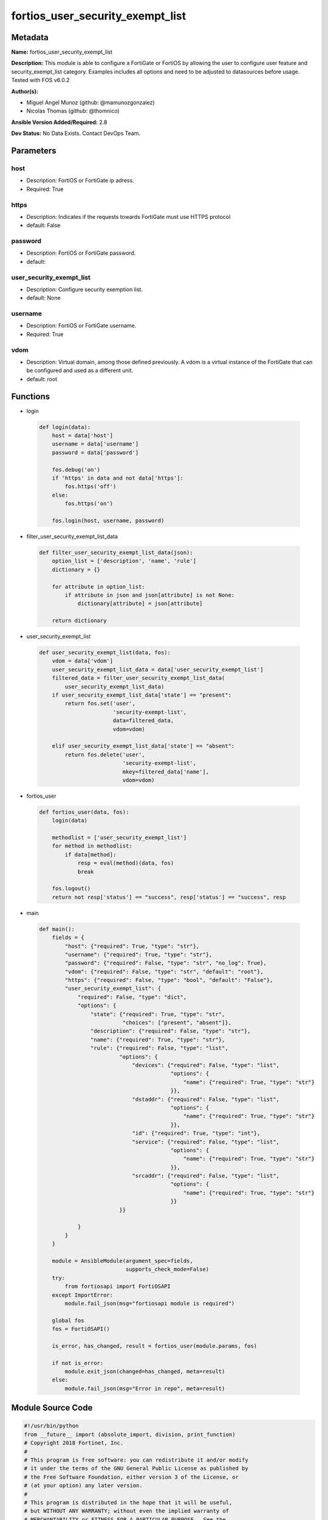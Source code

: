 =================================
fortios_user_security_exempt_list
=================================


Metadata
--------




**Name:** fortios_user_security_exempt_list

**Description:** This module is able to configure a FortiGate or FortiOS by allowing the user to configure user feature and security_exempt_list category. Examples includes all options and need to be adjusted to datasources before usage. Tested with FOS v6.0.2


**Author(s):** 

- Miguel Angel Munoz (github: @mamunozgonzalez)

- Nicolas Thomas (github: @thomnico)



**Ansible Version Added/Required:** 2.8

**Dev Status:** No Data Exists. Contact DevOps Team.

Parameters
----------

host
++++

- Description: FortiOS or FortiGate ip adress.

  

- Required: True

https
+++++

- Description: Indicates if the requests towards FortiGate must use HTTPS protocol

  

- default: False

password
++++++++

- Description: FortiOS or FortiGate password.

  

- default: 

user_security_exempt_list
+++++++++++++++++++++++++

- Description: Configure security exemption list.

  

- default: None

username
++++++++

- Description: FortiOS or FortiGate username.

  

- Required: True

vdom
++++

- Description: Virtual domain, among those defined previously. A vdom is a virtual instance of the FortiGate that can be configured and used as a different unit.

  

- default: root




Functions
---------




- login

 .. code-block:: python

    def login(data):
        host = data['host']
        username = data['username']
        password = data['password']
    
        fos.debug('on')
        if 'https' in data and not data['https']:
            fos.https('off')
        else:
            fos.https('on')
    
        fos.login(host, username, password)
    
    

- filter_user_security_exempt_list_data

 .. code-block:: python

    def filter_user_security_exempt_list_data(json):
        option_list = ['description', 'name', 'rule']
        dictionary = {}
    
        for attribute in option_list:
            if attribute in json and json[attribute] is not None:
                dictionary[attribute] = json[attribute]
    
        return dictionary
    
    

- user_security_exempt_list

 .. code-block:: python

    def user_security_exempt_list(data, fos):
        vdom = data['vdom']
        user_security_exempt_list_data = data['user_security_exempt_list']
        filtered_data = filter_user_security_exempt_list_data(
            user_security_exempt_list_data)
        if user_security_exempt_list_data['state'] == "present":
            return fos.set('user',
                           'security-exempt-list',
                           data=filtered_data,
                           vdom=vdom)
    
        elif user_security_exempt_list_data['state'] == "absent":
            return fos.delete('user',
                              'security-exempt-list',
                              mkey=filtered_data['name'],
                              vdom=vdom)
    
    

- fortios_user

 .. code-block:: python

    def fortios_user(data, fos):
        login(data)
    
        methodlist = ['user_security_exempt_list']
        for method in methodlist:
            if data[method]:
                resp = eval(method)(data, fos)
                break
    
        fos.logout()
        return not resp['status'] == "success", resp['status'] == "success", resp
    
    

- main

 .. code-block:: python

    def main():
        fields = {
            "host": {"required": True, "type": "str"},
            "username": {"required": True, "type": "str"},
            "password": {"required": False, "type": "str", "no_log": True},
            "vdom": {"required": False, "type": "str", "default": "root"},
            "https": {"required": False, "type": "bool", "default": "False"},
            "user_security_exempt_list": {
                "required": False, "type": "dict",
                "options": {
                    "state": {"required": True, "type": "str",
                              "choices": ["present", "absent"]},
                    "description": {"required": False, "type": "str"},
                    "name": {"required": True, "type": "str"},
                    "rule": {"required": False, "type": "list",
                             "options": {
                                 "devices": {"required": False, "type": "list",
                                             "options": {
                                                 "name": {"required": True, "type": "str"}
                                             }},
                                 "dstaddr": {"required": False, "type": "list",
                                             "options": {
                                                 "name": {"required": True, "type": "str"}
                                             }},
                                 "id": {"required": True, "type": "int"},
                                 "service": {"required": False, "type": "list",
                                             "options": {
                                                 "name": {"required": True, "type": "str"}
                                             }},
                                 "srcaddr": {"required": False, "type": "list",
                                             "options": {
                                                 "name": {"required": True, "type": "str"}
                                             }}
                             }}
    
                }
            }
        }
    
        module = AnsibleModule(argument_spec=fields,
                               supports_check_mode=False)
        try:
            from fortiosapi import FortiOSAPI
        except ImportError:
            module.fail_json(msg="fortiosapi module is required")
    
        global fos
        fos = FortiOSAPI()
    
        is_error, has_changed, result = fortios_user(module.params, fos)
    
        if not is_error:
            module.exit_json(changed=has_changed, meta=result)
        else:
            module.fail_json(msg="Error in repo", meta=result)
    
    



Module Source Code
------------------

.. code-block:: python

    #!/usr/bin/python
    from __future__ import (absolute_import, division, print_function)
    # Copyright 2018 Fortinet, Inc.
    #
    # This program is free software: you can redistribute it and/or modify
    # it under the terms of the GNU General Public License as published by
    # the Free Software Foundation, either version 3 of the License, or
    # (at your option) any later version.
    #
    # This program is distributed in the hope that it will be useful,
    # but WITHOUT ANY WARRANTY; without even the implied warranty of
    # MERCHANTABILITY or FITNESS FOR A PARTICULAR PURPOSE.  See the
    # GNU General Public License for more details.
    #
    # You should have received a copy of the GNU General Public License
    # along with this program.  If not, see <https://www.gnu.org/licenses/>.
    #
    # the lib use python logging can get it if the following is set in your
    # Ansible config.
    
    __metaclass__ = type
    
    ANSIBLE_METADATA = {'status': ['preview'],
                        'supported_by': 'community',
                        'metadata_version': '1.1'}
    
    DOCUMENTATION = '''
    ---
    module: fortios_user_security_exempt_list
    short_description: Configure security exemption list.
    description:
        - This module is able to configure a FortiGate or FortiOS by
          allowing the user to configure user feature and security_exempt_list category.
          Examples includes all options and need to be adjusted to datasources before usage.
          Tested with FOS v6.0.2
    version_added: "2.8"
    author:
        - Miguel Angel Munoz (@mamunozgonzalez)
        - Nicolas Thomas (@thomnico)
    notes:
        - Requires fortiosapi library developed by Fortinet
        - Run as a local_action in your playbook
    requirements:
        - fortiosapi>=0.9.8
    options:
        host:
           description:
                - FortiOS or FortiGate ip adress.
           required: true
        username:
            description:
                - FortiOS or FortiGate username.
            required: true
        password:
            description:
                - FortiOS or FortiGate password.
            default: ""
        vdom:
            description:
                - Virtual domain, among those defined previously. A vdom is a
                  virtual instance of the FortiGate that can be configured and
                  used as a different unit.
            default: root
        https:
            description:
                - Indicates if the requests towards FortiGate must use HTTPS
                  protocol
            type: bool
            default: false
        user_security_exempt_list:
            description:
                - Configure security exemption list.
            default: null
            suboptions:
                state:
                    description:
                        - Indicates whether to create or remove the object
                    choices:
                        - present
                        - absent
                description:
                    description:
                        - Description.
                name:
                    description:
                        - Name of the exempt list.
                    required: true
                rule:
                    description:
                        - Configure rules for exempting users from captive portal authentication.
                    suboptions:
                        devices:
                            description:
                                - Devices or device groups.
                            suboptions:
                                name:
                                    description:
                                        - Device or group name. Source user.device.alias user.device-group.name user.device-category.name.
                                    required: true
                        dstaddr:
                            description:
                                - Destination addresses or address groups.
                            suboptions:
                                name:
                                    description:
                                        - Address or group name. Source firewall.address.name firewall.addrgrp.name.
                                    required: true
                        id:
                            description:
                                - ID.
                            required: true
                        service:
                            description:
                                - Destination services.
                            suboptions:
                                name:
                                    description:
                                        - Service name. Source firewall.service.custom.name firewall.service.group.name.
                                    required: true
                        srcaddr:
                            description:
                                - Source addresses or address groups.
                            suboptions:
                                name:
                                    description:
                                        - Address or group name. Source firewall.address.name firewall.addrgrp.name.
                                    required: true
    '''
    
    EXAMPLES = '''
    - hosts: localhost
      vars:
       host: "192.168.122.40"
       username: "admin"
       password: ""
       vdom: "root"
      tasks:
      - name: Configure security exemption list.
        fortios_user_security_exempt_list:
          host:  "{{ host }}"
          username: "{{ username }}"
          password: "{{ password }}"
          vdom:  "{{ vdom }}"
          user_security_exempt_list:
            state: "present"
            description: "<your_own_value>"
            name: "default_name_4"
            rule:
             -
                devices:
                 -
                    name: "default_name_7 (source user.device.alias user.device-group.name user.device-category.name)"
                dstaddr:
                 -
                    name: "default_name_9 (source firewall.address.name firewall.addrgrp.name)"
                id:  "10"
                service:
                 -
                    name: "default_name_12 (source firewall.service.custom.name firewall.service.group.name)"
                srcaddr:
                 -
                    name: "default_name_14 (source firewall.address.name firewall.addrgrp.name)"
    '''
    
    RETURN = '''
    build:
      description: Build number of the fortigate image
      returned: always
      type: string
      sample: '1547'
    http_method:
      description: Last method used to provision the content into FortiGate
      returned: always
      type: string
      sample: 'PUT'
    http_status:
      description: Last result given by FortiGate on last operation applied
      returned: always
      type: string
      sample: "200"
    mkey:
      description: Master key (id) used in the last call to FortiGate
      returned: success
      type: string
      sample: "key1"
    name:
      description: Name of the table used to fulfill the request
      returned: always
      type: string
      sample: "urlfilter"
    path:
      description: Path of the table used to fulfill the request
      returned: always
      type: string
      sample: "webfilter"
    revision:
      description: Internal revision number
      returned: always
      type: string
      sample: "17.0.2.10658"
    serial:
      description: Serial number of the unit
      returned: always
      type: string
      sample: "FGVMEVYYQT3AB5352"
    status:
      description: Indication of the operation's result
      returned: always
      type: string
      sample: "success"
    vdom:
      description: Virtual domain used
      returned: always
      type: string
      sample: "root"
    version:
      description: Version of the FortiGate
      returned: always
      type: string
      sample: "v5.6.3"
    
    '''
    
    from ansible.module_utils.basic import AnsibleModule
    
    fos = None
    
    
    def login(data):
        host = data['host']
        username = data['username']
        password = data['password']
    
        fos.debug('on')
        if 'https' in data and not data['https']:
            fos.https('off')
        else:
            fos.https('on')
    
        fos.login(host, username, password)
    
    
    def filter_user_security_exempt_list_data(json):
        option_list = ['description', 'name', 'rule']
        dictionary = {}
    
        for attribute in option_list:
            if attribute in json and json[attribute] is not None:
                dictionary[attribute] = json[attribute]
    
        return dictionary
    
    
    def user_security_exempt_list(data, fos):
        vdom = data['vdom']
        user_security_exempt_list_data = data['user_security_exempt_list']
        filtered_data = filter_user_security_exempt_list_data(
            user_security_exempt_list_data)
        if user_security_exempt_list_data['state'] == "present":
            return fos.set('user',
                           'security-exempt-list',
                           data=filtered_data,
                           vdom=vdom)
    
        elif user_security_exempt_list_data['state'] == "absent":
            return fos.delete('user',
                              'security-exempt-list',
                              mkey=filtered_data['name'],
                              vdom=vdom)
    
    
    def fortios_user(data, fos):
        login(data)
    
        methodlist = ['user_security_exempt_list']
        for method in methodlist:
            if data[method]:
                resp = eval(method)(data, fos)
                break
    
        fos.logout()
        return not resp['status'] == "success", resp['status'] == "success", resp
    
    
    def main():
        fields = {
            "host": {"required": True, "type": "str"},
            "username": {"required": True, "type": "str"},
            "password": {"required": False, "type": "str", "no_log": True},
            "vdom": {"required": False, "type": "str", "default": "root"},
            "https": {"required": False, "type": "bool", "default": "False"},
            "user_security_exempt_list": {
                "required": False, "type": "dict",
                "options": {
                    "state": {"required": True, "type": "str",
                              "choices": ["present", "absent"]},
                    "description": {"required": False, "type": "str"},
                    "name": {"required": True, "type": "str"},
                    "rule": {"required": False, "type": "list",
                             "options": {
                                 "devices": {"required": False, "type": "list",
                                             "options": {
                                                 "name": {"required": True, "type": "str"}
                                             }},
                                 "dstaddr": {"required": False, "type": "list",
                                             "options": {
                                                 "name": {"required": True, "type": "str"}
                                             }},
                                 "id": {"required": True, "type": "int"},
                                 "service": {"required": False, "type": "list",
                                             "options": {
                                                 "name": {"required": True, "type": "str"}
                                             }},
                                 "srcaddr": {"required": False, "type": "list",
                                             "options": {
                                                 "name": {"required": True, "type": "str"}
                                             }}
                             }}
    
                }
            }
        }
    
        module = AnsibleModule(argument_spec=fields,
                               supports_check_mode=False)
        try:
            from fortiosapi import FortiOSAPI
        except ImportError:
            module.fail_json(msg="fortiosapi module is required")
    
        global fos
        fos = FortiOSAPI()
    
        is_error, has_changed, result = fortios_user(module.params, fos)
    
        if not is_error:
            module.exit_json(changed=has_changed, meta=result)
        else:
            module.fail_json(msg="Error in repo", meta=result)
    
    
    if __name__ == '__main__':
        main()


